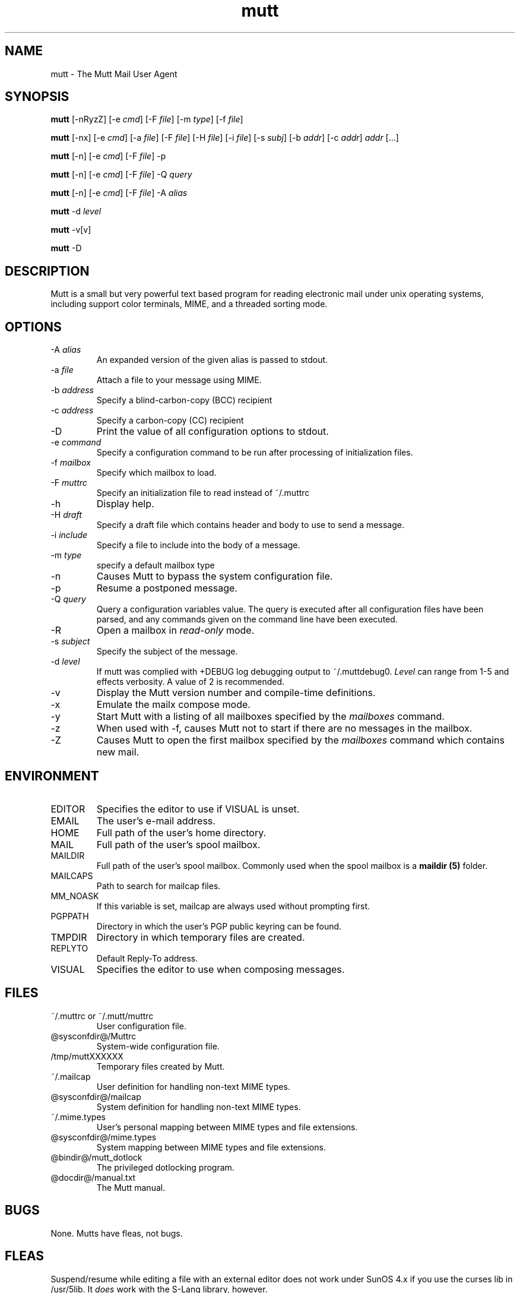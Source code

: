 .\" -*-nroff-*-
.\"
.\"
.\"     Copyright (C) 1996-2004 Michael R. Elkins <me@cs.hmc.edu>
.\" 
.\"     This program is free software; you can redistribute it and/or modify
.\"     it under the terms of the GNU General Public License as published by
.\"     the Free Software Foundation; either version 2 of the License, or
.\"     (at your option) any later version.
.\" 
.\"     This program is distributed in the hope that it will be useful,
.\"     but WITHOUT ANY WARRANTY; without even the implied warranty of
.\"     MERCHANTABILITY or FITNESS FOR A PARTICULAR PURPOSE.  See the
.\"     GNU General Public License for more details.
.\" 
.\"     You should have received a copy of the GNU General Public License
.\"     along with this program; if not, write to the Free Software
.\"     Foundation, Inc., 51 Franklin Street, Fifth Floor, Boston, MA  02110-1301, USA.
.\"
.TH mutt 1 "January 2002" Unix "User Manuals"
.SH NAME
mutt \- The Mutt Mail User Agent
.SH SYNOPSIS
.PP
.B mutt
[-nRyzZ] 
[-e \fIcmd\fP] [-F \fIfile\fP] [-m \fItype\fP] [-f \fIfile\fP]
.PP
.B mutt 
[-nx] 
[-e \fIcmd\fP] 
[-a \fIfile\fP]
[-F \fIfile\fP]
[-H \fIfile\fP]
[-i \fIfile\fP]
[-s \fIsubj\fP]
[-b \fIaddr\fP]
[-c \fIaddr\fP] \fIaddr\fP [...]
.PP
.B mutt
[-n] [-e \fIcmd\fP] [-F \fIfile\fP] -p
.PP
.B mutt
[-n] [-e \fIcmd\fP] [-F \fIfile\fP] -Q \fIquery\fP
.PP
.B mutt
[-n] [-e \fIcmd\fP] [-F \fIfile\fP] -A \fIalias\fP
.PP
.B mutt
-d \fIlevel\fp
.PP
.B mutt 
-v[v]
.PP
.B mutt 
-D
.SH DESCRIPTION
.PP
Mutt is a small but very powerful text based program for reading electronic
mail under unix operating systems, including support color terminals, MIME,
and a threaded sorting mode.
.SH OPTIONS
.PP
.IP "-A \fIalias\fP"
An expanded version of the given alias is passed to stdout.
.IP "-a \fIfile\fP"
Attach a file to your message using MIME.
.IP "-b \fIaddress\fP"
Specify a blind-carbon-copy (BCC) recipient
.IP "-c \fIaddress\fP"
Specify a carbon-copy (CC) recipient
.IP "-D"
Print the value of all configuration options to stdout.
.IP "-e \fIcommand\fP"
Specify a configuration command to be run after processing of initialization
files.
.IP "-f \fImailbox\fP"
Specify which mailbox to load.
.IP "-F \fImuttrc\fP"
Specify an initialization file to read instead of ~/.muttrc
.IP "-h"
Display help.
.IP "-H \fIdraft\fP"
Specify a draft file which contains header and body to use to send a
message.
.IP "-i \fIinclude\fP"
Specify a file to include into the body of a message.
.IP "-m \fItype\fP       "
specify a default mailbox type
.IP "-n"
Causes Mutt to bypass the system configuration file.
.IP "-p"
Resume a postponed message.
.IP "-Q \fIquery\fP"
Query a configuration variables value.  The query is executed after
all configuration files have been parsed, and any commands given on
the command line have been executed.
.IP "-R"
Open a mailbox in \fIread-only\fP mode.
.IP "-s \fIsubject\fP"
Specify the subject of the message.
.IP "-d \fIlevel\fp"
If mutt was complied with +DEBUG log debugging output to ~/.muttdebug0.
\fILevel\fP can range from 1-5 and effects verbosity. A value of 2 is
recommended.
.IP "-v"
Display the Mutt version number and compile-time definitions.
.IP "-x"
Emulate the mailx compose mode.
.IP "-y"
Start Mutt with a listing of all mailboxes specified by the \fImailboxes\fP
command.
.IP "-z"
When used with -f, causes Mutt not to start if there are no messages in the
mailbox.
.IP "-Z"
Causes Mutt to open the first mailbox specified by the \fImailboxes\fP
command which contains new mail.
.SH ENVIRONMENT
.PP
.IP "EDITOR"
Specifies the editor to use if VISUAL is unset.
.IP "EMAIL"
The user's e-mail address.
.IP "HOME"
Full path of the user's home directory.
.IP "MAIL"
Full path of the user's spool mailbox.
.IP "MAILDIR"
Full path of the user's spool mailbox.  Commonly used when the spool
mailbox is a 
.B maildir (5)
folder.
.IP "MAILCAPS"
Path to search for mailcap files.
.IP "MM_NOASK"
If this variable is set, mailcap are always used without prompting first.
.IP "PGPPATH"
Directory in which the user's PGP public keyring can be found.
.IP "TMPDIR"
Directory in which temporary files are created.
.IP "REPLYTO"
Default Reply-To address.
.IP "VISUAL"
Specifies the editor to use when composing messages.
.SH FILES
.PP
.IP "~/.muttrc or ~/.mutt/muttrc"
User configuration file.
.IP "@sysconfdir@/Muttrc"
System-wide configuration file.
.IP "/tmp/muttXXXXXX"
Temporary files created by Mutt.
.IP "~/.mailcap"
User definition for handling non-text MIME types.
.IP "@sysconfdir@/mailcap"
System definition for handling non-text MIME types.
.IP "~/.mime.types"
User's personal mapping between MIME types and file extensions.
.IP "@sysconfdir@/mime.types"
System mapping between MIME types and file extensions.
.IP "@bindir@/mutt_dotlock"
The privileged dotlocking program.
.IP "@docdir@/manual.txt"
The Mutt manual.
.SH BUGS
.PP
None.  Mutts have fleas, not bugs.
.SH FLEAS
.PP
Suspend/resume while editing a file with an external editor does not work
under SunOS 4.x if you use the curses lib in /usr/5lib.  It \fIdoes\fP work
with the S-Lang library, however.
.PP
Resizing the screen while using an external pager causes Mutt to go haywire
on some systems.
.PP
suspend/resume does not work under Ultrix.
.PP
The help line for the index menu is not updated if you change the bindings
for one of the functions listed while Mutt is running.
.PP
For a more up-to-date list of bugs, errm, fleas, please visit the
mutt project's bug tracking system under http://bugs.guug.de/.  To
report a bug, please use the
.BR flea (1)
program.
.SH NO WARRANTIES
This program is distributed in the hope that it will be useful,
but WITHOUT ANY WARRANTY; without even the implied warranty of
MERCHANTABILITY or FITNESS FOR A PARTICULAR PURPOSE.  See the
GNU General Public License for more details.
.SH SEE ALSO
.PP
.BR curses (3),
.BR flea (1),
.BR mailcap (5),
.BR maildir (5),
.BR mbox (5),
.BR mutt_dotlock (1),
.BR muttrc (5),
.BR ncurses (3),
.BR sendmail (1),
.BR smail (1)
.PP
Mutt Home Page: http://www.mutt.org/
.PP
The Mutt manual
.PP
The GNU General Public License.
.SH AUTHOR
.PP
Michael Elkins, and others.  Use <mutt-dev@mutt.org> to contact
the developers.
